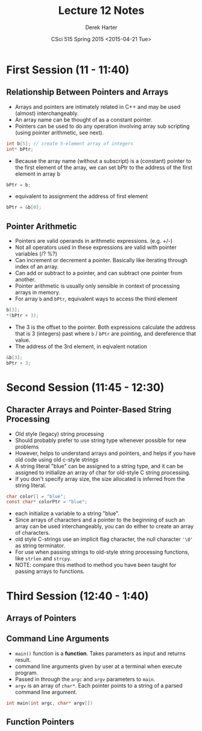 #+TITLE:     Lecture 12 Notes
#+AUTHOR:    Derek Harter
#+EMAIL:     derek@harter.pro
#+DATE:      CSci 515 Spring 2015 <2015-04-21 Tue>
#+DESCRIPTION: Lecture 12 Notes.
#+OPTIONS:   H:4 num:t toc:nil
#+OPTIONS:   TeX:t LaTeX:t skip:nil d:nil todo:nil pri:nil tags:not-in-toc

* First Session (11 - 11:40)
** Relationship Between Pointers and Arrays
- Arrays and pointers are intimately related in C++ and may be used (almost) interchangeably.
- An array name can be thought of as a constant pointer.
- Pointers can be used to do any operation involving array sub
  scripting (using pointer arithmetic, see next).

#+begin_src C
int b[5]; // create 5-element array of integers
int* bPtr;
#+end_src

- Because the array name (without a subscript) is a (constant) pointer
  to the first element of the array, we can set bPtr to the address of the
  first element in array b

#+begin_src C
bPtr = b;
#+end_src

- equivalent to assignment the address of first element

#+begin_src C
bPtr = &b[0];
#+end_src

** Pointer Arithmetic
- Pointers are valid operands in arithmetic expressions. (e.g. +/-)
- Not all operators used in these expressions are valid with pointer variables (/? %?)
- Can increment or decrement a pointer.  Basically like iterating through index of an array.
- Can add or subtract to a pointer, and can subtract one pointer from another.
- Pointer arithmetic is usually only sensible in context of processing arrays in memory.
- For array ~b~ and ~bPtr~, equivalent ways to access the third element

#+begin_src C
b[3];
*(bPtr + 3);
#+end_src

- The 3 is the offset to the pointer.  Both expressions calculate the
  address that is 3 (integers) past where ~b~ / ~bPtr~ are pointing,
  and dereference that value.
- The address of the 3rd element, in eqivalent notation

#+begin_src C
&b[3];
bPtr + 3;
#+end_src

* Second Session (11:45 - 12:30)
** Character Arrays and Pointer-Based String Processing
- Old style (legacy) string processing
- Should probably prefer to use string type whenever possible for new problems
- However, helps to understand arrays and pointers, and helps if you have old code using old c-style strings
- A string literal "blue" can be assigned to a string type, and it can
  be assigned to initialize an array of char for old-style C string
  processing.
- If you don't specify array size, the size allocated is inferred from the string literal.

#+begin_src C
char color[] = "blue";
const char* colorPtr = "blue";
#+end_src

- each initialize a variable to a string "blue".
- Since arrays of characters and a pointer to the beginning of such an
  array can be used interchangeably, you can do either to create an
  array of characters.
- old style C-strings use an implicit flag character, the null character ~'\0'~ as string terminator.
- For use when passing strings to old-style string processing functions, like ~strlen~ and ~strcpy~.
- NOTE: compare this method to method you have been taught for passing arrays to functions.

* Third Session (12:40 - 1:40)
** Arrays of Pointers


** Command Line Arguments
- ~main()~ function is a *function*.  Takes parameters as input and returns result.
- command line arguments given by user at a terminal when execute program.
- Passed in through the ~argc~ and ~argv~ parameters to ~main~.
- ~argv~ is an array of ~char*~.  Each pointer points to a string of a parsed command line argument.

#+begin_src C
int main(int argc, char* argv[])
#+end_src


** Function Pointers

